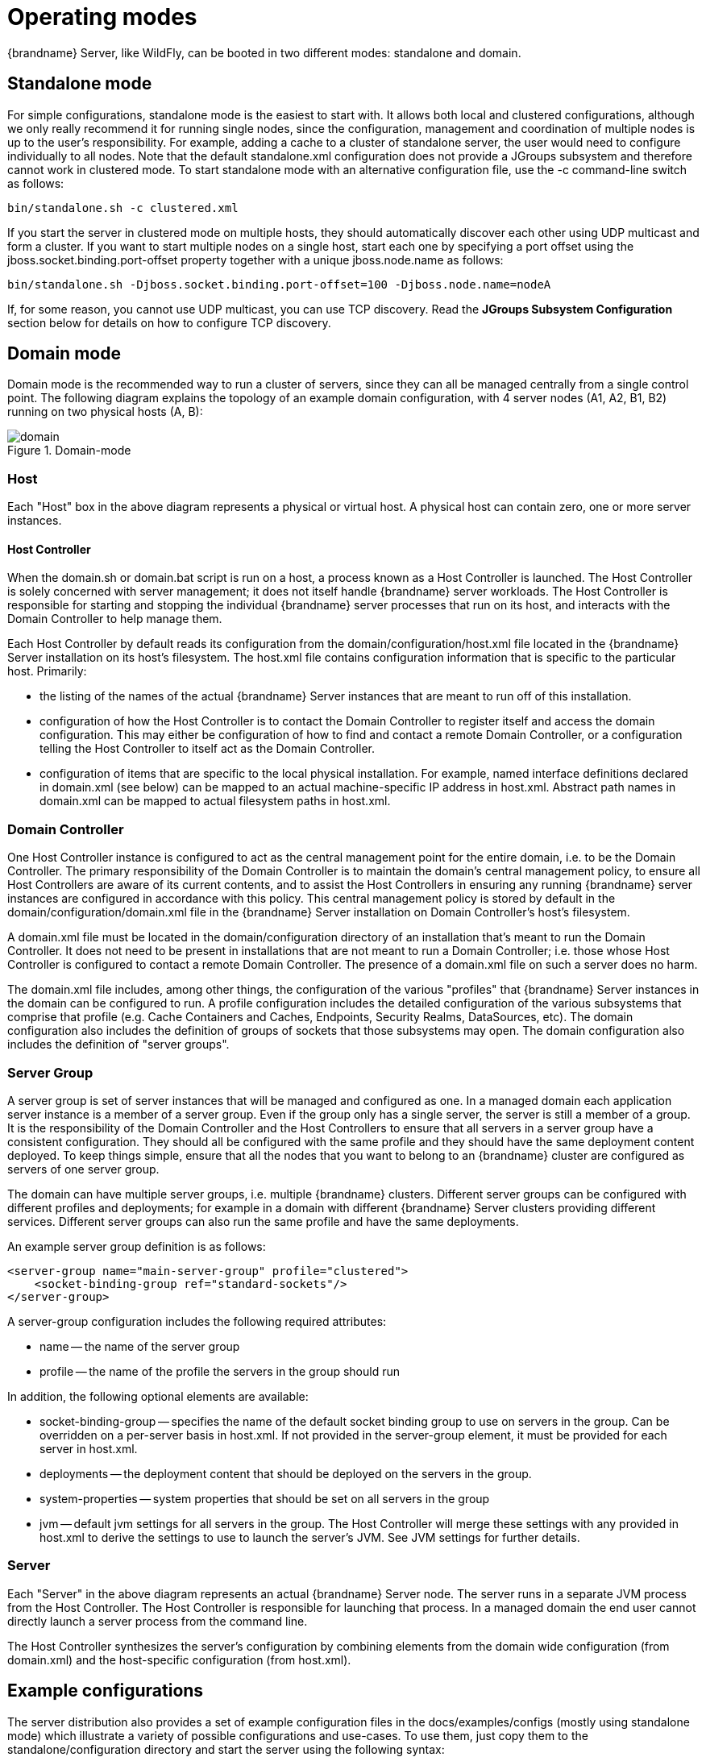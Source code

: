 = Operating modes
{brandname} Server, like WildFly, can be booted in two different modes: standalone and domain.

== Standalone mode
For simple configurations, standalone mode is the easiest to start with.
It allows both local and clustered configurations, although we only really recommend it for running single nodes, since the configuration, management and coordination of multiple nodes is up to the user's responsibility.
For example, adding a cache to a cluster of standalone server, the user would need to configure individually to all nodes.
Note that the default +standalone.xml+ configuration does not provide a JGroups subsystem and therefore cannot work in clustered mode.
To start standalone mode with an alternative configuration file, use the +-c+ command-line switch as follows:

 bin/standalone.sh -c clustered.xml

If you start the server in clustered mode on multiple hosts, they should automatically discover each other using UDP multicast and form a cluster. If you want to start multiple nodes on a single host, start each one by specifying a port offset using the jboss.socket.binding.port-offset property together with a unique jboss.node.name as follows:

 bin/standalone.sh -Djboss.socket.binding.port-offset=100 -Djboss.node.name=nodeA

If, for some reason, you cannot use UDP multicast, you can use TCP discovery. Read the *JGroups Subsystem Configuration* section below for details on how to configure TCP discovery.

== Domain mode
Domain mode is the recommended way to run a cluster of servers, since they can all be managed centrally from a single control point.
The following diagram explains the topology of an example domain configuration, with 4 server nodes (A1, A2, B1, B2) running on two physical hosts (A, B):

image::images/domain.svg[align="center", title="Domain-mode"]

=== Host
Each "Host" box in the above diagram represents a physical or virtual host. A physical host can contain zero, one or more server instances.

==== Host Controller
When the +domain.sh+ or +domain.bat+ script is run on a host, a process known as a Host Controller is launched.
The Host Controller is solely concerned with server management; it does not itself handle {brandname} server workloads.
The Host Controller is responsible for starting and stopping the individual {brandname} server processes that run on its host, and interacts with the Domain Controller to help manage them.

Each Host Controller by default reads its configuration from the domain/configuration/host.xml file located in the {brandname} Server installation on its host's filesystem.
The host.xml file contains configuration information that is specific to the particular host.
Primarily:

* the listing of the names of the actual {brandname} Server instances that are meant to run off of this installation.
* configuration of how the Host Controller is to contact the Domain Controller to register itself and access the domain configuration. This may either be configuration of how to find and contact a remote Domain Controller, or a configuration telling the Host Controller to itself act as the Domain Controller.
* configuration of items that are specific to the local physical installation. For example, named interface definitions declared in domain.xml (see below) can be mapped to an actual machine-specific IP address in host.xml. Abstract path names in domain.xml can be mapped to actual filesystem paths in host.xml.

=== Domain Controller
One Host Controller instance is configured to act as the central management point for the entire domain, i.e. to be the Domain Controller.
The primary responsibility of the Domain Controller is to maintain the domain's central management policy, to ensure all Host Controllers are aware of its current contents, and to assist the Host Controllers in ensuring any running {brandname} server instances are configured in accordance with this policy.
This central management policy is stored by default in the domain/configuration/domain.xml file in the {brandname} Server installation on Domain Controller's host's filesystem.

A +domain.xml+ file must be located in the +domain/configuration+ directory of an installation that's meant to run the Domain Controller.
It does not need to be present in installations that are not meant to run a Domain Controller; i.e. those whose Host Controller is configured to contact a remote Domain Controller.
The presence of a +domain.xml+ file on such a server does no harm.

The +domain.xml+ file includes, among other things, the configuration of the various "profiles" that {brandname} Server instances in the domain can be configured to run.
A profile configuration includes the detailed configuration of the various subsystems that comprise that profile (e.g. Cache Containers and Caches, Endpoints, Security Realms, DataSources, etc).
The domain configuration also includes the definition of groups of sockets that those subsystems may open. The domain configuration also includes the definition of "server groups".

=== Server Group
A server group is set of server instances that will be managed and configured as one.
In a managed domain each application server instance is a member of a server group.
Even if the group only has a single server, the server is still a member of a group.
It is the responsibility of the Domain Controller and the Host Controllers to ensure that all servers in a server group have a consistent configuration.
They should all be configured with the same profile and they should have the same deployment content deployed.
To keep things simple, ensure that all the nodes that you want to belong to an {brandname} cluster are configured as servers of one server group.

The domain can have multiple server groups, i.e. multiple {brandname} clusters.
Different server groups can be configured with different profiles and deployments; for example in a domain with different {brandname} Server clusters ﻿providing different services.
Different server groups can also run the same profile and have the same deployments.

An example server group definition is as follows:

[source,xml]
----

<server-group name="main-server-group" profile="clustered">
    <socket-binding-group ref="standard-sockets"/>
</server-group>

----

A server-group configuration includes the following required attributes:

* name -- the name of the server group
* profile -- the name of the profile the servers in the group should run

In addition, the following optional elements are available:

* socket-binding-group -- specifies the name of the default socket binding group to use on servers in the group. Can be overridden on a per-server basis in host.xml. If not provided in the server-group element, it must be provided for each server in host.xml.
* deployments -- the deployment content that should be deployed on the servers in the group.
* system-properties -- system properties that should be set on all servers in the group
* jvm -- default jvm settings for all servers in the group. The Host Controller will merge these settings with any provided in host.xml to derive the settings to use to launch the server's JVM. See JVM settings for further details.

=== Server
Each "Server" in the above diagram represents an actual {brandname} Server node.
The server runs in a separate JVM process from the Host Controller.
The Host Controller is responsible for launching that process.
In a managed domain the end user cannot directly launch a server process from the command line.

The Host Controller synthesizes the server's configuration by combining elements from the domain wide configuration (from +domain.xml+) and the host-specific configuration (from +host.xml+).

== Example configurations
The server distribution also provides a set of example configuration files in the docs/examples/configs (mostly using standalone mode) which illustrate a variety of possible configurations and use-cases.
To use them, just copy them to the standalone/configuration directory and start the server using the following syntax:

 bin/standalone.sh -c configuration_file_name.xml

For more information regarding the parameters supported by the startup scripts, refer to the WildFly documentation on
link:{wildflydocroot}/Command+line+parameters[Command line parameters].
